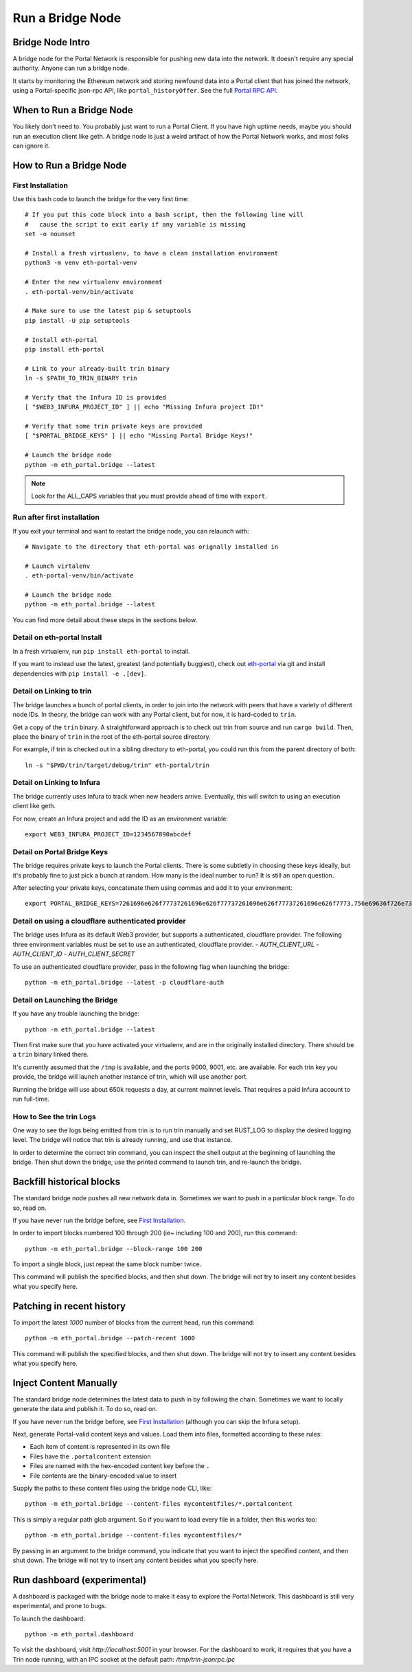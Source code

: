 Run a Bridge Node
=========================

Bridge Node Intro
------------------------

A bridge node for the Portal Network is responsible for pushing new data into
the network. It doesn't require any special authority. Anyone can run a bridge
node.

It starts by monitoring the Ethereum network and storing newfound data into a
Portal client that has joined the network, using a Portal-specific json-rpc API,
like ``portal_historyOffer``. See the full `Portal RPC API
<https://playground.open-rpc.org/?schemaUrl=https://raw.githubusercontent.com/ethereum/portal-network-specs/assembled-spec/jsonrpc/openrpc.json&uiSchema%5BappBar%5D%5Bui:splitView%5D=false&uiSchema%5BappBar%5D%5Bui:input%5D=false&uiSchema%5BappBar%5D%5Bui:examplesDropdown%5D=false>`_.

When to Run a Bridge Node
---------------------------

You likely don't need to. You probably just want to run a Portal Client. If
you have high uptime needs, maybe you should run an execution client like geth.
A bridge node is just a weird artifact of how the Portal Network works, and
most folks can ignore it.

How to Run a Bridge Node
--------------------------

First Installation
~~~~~~~~~~~~~~~~~~~~~~~~~~~~~~~

Use this bash code to launch the bridge for the very first time::

  # If you put this code block into a bash script, then the following line will
  #   cause the script to exit early if any variable is missing
  set -o nounset

  # Install a fresh virtualenv, to have a clean installation environment
  python3 -m venv eth-portal-venv

  # Enter the new virtualenv environment
  . eth-portal-venv/bin/activate

  # Make sure to use the latest pip & setuptools
  pip install -U pip setuptools

  # Install eth-portal
  pip install eth-portal

  # Link to your already-built trin binary
  ln -s $PATH_TO_TRIN_BINARY trin

  # Verify that the Infura ID is provided
  [ "$WEB3_INFURA_PROJECT_ID" ] || echo "Missing Infura project ID!"

  # Verify that some trin private keys are provided
  [ "$PORTAL_BRIDGE_KEYS" ] || echo "Missing Portal Bridge Keys!"

  # Launch the bridge node
  python -m eth_portal.bridge --latest

.. note::
  Look for the ALL_CAPS variables that you must provide ahead of time with
  ``export``.

Run after first installation
~~~~~~~~~~~~~~~~~~~~~~~~~~~~~~~

If you exit your terminal and want to restart the bridge node, you can relaunch
with::

  # Navigate to the directory that eth-portal was orignally installed in

  # Launch virtalenv
  . eth-portal-venv/bin/activate

  # Launch the bridge node
  python -m eth_portal.bridge --latest

You can find more detail about these steps in the sections below.

Detail on eth-portal Install
~~~~~~~~~~~~~~~~~~~~~~~~~~~~~~~

In a fresh virtualenv, run ``pip install eth-portal`` to install.

If you want to instead use the latest, greatest (and potentially buggiest),
check out `eth-portal <https://github.com/carver/eth-portal>`_ via git and
install dependencies with ``pip install -e .[dev]``.

Detail on Linking to trin
~~~~~~~~~~~~~~~~~~~~~~~~~~~~~~~

The bridge launches a bunch of portal clients, in order to join into the
network with peers that have a variety of different node IDs. In theory, the
bridge can work with any Portal client, but for now, it is hard-coded to
``trin``.

Get a copy of the ``trin`` binary. A straightforward approach is to check out trin
from source and run ``cargo build``.  Then, place the binary of ``trin`` in
the root of the eth-portal source directory.

For example, if trin is checked out in a sibling directory to eth-portal, you
could run this from the parent directory of both::

    ln -s "$PWD/trin/target/debug/trin" eth-portal/trin

Detail on Linking to Infura
~~~~~~~~~~~~~~~~~~~~~~~~~~~~~~~

The bridge currently uses Infura to track when new headers arrive.
Eventually, this will switch to using an execution client like geth.

For now, create an Infura project and add the ID as an environment variable::

    export WEB3_INFURA_PROJECT_ID=1234567890abcdef

Detail on Portal Bridge Keys
~~~~~~~~~~~~~~~~~~~~~~~~~~~~~~~

The bridge requires private keys to launch the Portal clients. There is some
subtletly in choosing these keys ideally, but it's probably fine to just pick a
bunch at random. How many is the ideal number to run? It is still an open
question.

After selecting your private keys, concatenate them using commas and add it to your environment::

    export PORTAL_BRIDGE_KEYS=7261696e626f77737261696e626f77737261696e626f77737261696e626f7773,756e69636f726e73756e69636f726e73756e69636f726e73756e69636f726e73

Detail on using a cloudflare authenticated provider
~~~~~~~~~~~~~~~~~~~~~~~~~~~~~~~~~~~~~~~~~~~~~~~

The bridge uses Infura as its default Web3 provider, but supports a authenticated, cloudflare provider.
The following three environment variables must be set to use an authenticated, cloudflare provider.
- `AUTH_CLIENT_URL`
- `AUTH_CLIENT_ID`
- `AUTH_CLIENT_SECRET`

To use an authenticated cloudflare provider, pass in the following flag when launching the bridge::

    python -m eth_portal.bridge --latest -p cloudflare-auth


Detail on Launching the Bridge
~~~~~~~~~~~~~~~~~~~~~~~~~~~~~~~

If you have any trouble launching the bridge::

    python -m eth_portal.bridge --latest

Then first make sure that you have activated your virtualenv, and are in the
originally installed directory. There should be a ``trin`` binary linked there.

It's currently assumed that the ``/tmp`` is available, and the ports 9000, 9001,
etc. are available. For each trin key you provide, the bridge will launch
another instance of trin, which will use another port.

Running the bridge will use about 650k requests a day, at current mainnet levels.
That requires a paid Infura account to run full-time.


How to See the trin Logs
~~~~~~~~~~~~~~~~~~~~~~~~~~~~~~~

One way to see the logs being emitted from trin is to run trin manually and
set RUST_LOG to display the desired logging level. The bridge will notice that
trin is already running, and use that instance.

In order to determine the correct trin command, you can inspect the shell
output at the beginning of launching the bridge. Then shut down the bridge, use
the printed command to launch trin, and re-launch the bridge.


Backfill historical blocks
---------------------------

The standard bridge node pushes all new network data in. Sometimes we want to
push in a particular block range. To do so, read on.

If you have never run the bridge before, see `First Installation`_.

In order to import blocks numbered 100 through 200 (ie~ including 100 and 200),
run this command::

    python -m eth_portal.bridge --block-range 100 200

To import a single block, just repeat the same block number twice.

This command will publish the specified blocks, and then shut down. The bridge
will not try to insert any content besides what you specify here.


Patching in recent history
--------------------------

To import the latest `1000` number of blocks from the current head,
run this command::

    python -m eth_portal.bridge --patch-recent 1000

This command will publish the specified blocks, and then shut down. The bridge
will not try to insert any content besides what you specify here.


Inject Content Manually
-------------------------

The standard bridge node determines the latest data to push in by following the
chain. Sometimes we want to locally generate the data and publish it. To do so,
read on.

If you have never run the bridge before, see `First Installation`_
(although you can skip the Infura setup).

Next, generate Portal-valid content keys and values. Load them into files,
formatted according to these rules:

- Each item of content is represented in its own file
- Files have the ``.portalcontent`` extension
- Files are named with the hex-encoded content key before the ``.``
- File contents are the binary-encoded value to insert

Supply the paths to these content files using the bridge node CLI, like::

    python -m eth_portal.bridge --content-files mycontentfiles/*.portalcontent

This is simply a regular path glob argument. So if you want to load every file
in a folder, then this works too::

    python -m eth_portal.bridge --content-files mycontentfiles/*

By passing in an argument to the bridge command, you indicate that you want to
inject the specified content, and then shut down. The bridge will not try to
insert any content besides what you specify here.


Run dashboard (experimental)
----------------------------

A dashboard is packaged with the bridge node to make it easy to explore the
Portal Network. This dashboard is still very experimental, and prone to bugs.

To launch the dashboard::

    python -m eth_portal.dashboard

To visit the dashboard, visit `http://localhost:5001` in your browser.
For the dashboard to work, it requires that you have a Trin node running,
with an IPC socket at the default path: `/tmp/trin-jsonrpc.ipc`
